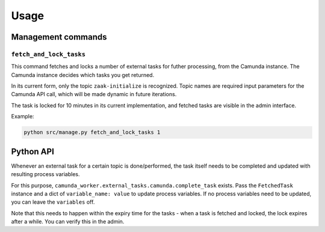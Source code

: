 =====
Usage
=====

Management commands
===================

``fetch_and_lock_tasks``
------------------------

This command fetches and locks a number of external tasks for futher processing, from
the Camunda instance. The Camunda instance decides which tasks you get returned.

In its current form, only the topic ``zaak-initialize`` is recognized. Topic names are
required input parameters for the Camunda API call, which will be made dynamic in
future iterations.

The task is locked for 10 minutes in its current implementation, and fetched tasks are
visible in the admin interface.

Example:

.. code-block:: bash

    python src/manage.py fetch_and_lock_tasks 1

Python API
==========

.. TODO Use sphinx-autodoc for this

Whenever an external task for a certain topic is done/performed, the task itself
needs to be completed and updated with resulting process variables.

For this purpose, ``camunda_worker.external_tasks.camunda.complete_task`` exists. Pass
the ``FetchedTask`` instance and a dict of ``variable_name: value`` to update
process variables. If no process variables need to be updated, you can leave the
``variables`` off.

Note that this needs to happen within the expiry time for the tasks - when a task is
fetched and locked, the lock expires after a while. You can verify this in the admin.
